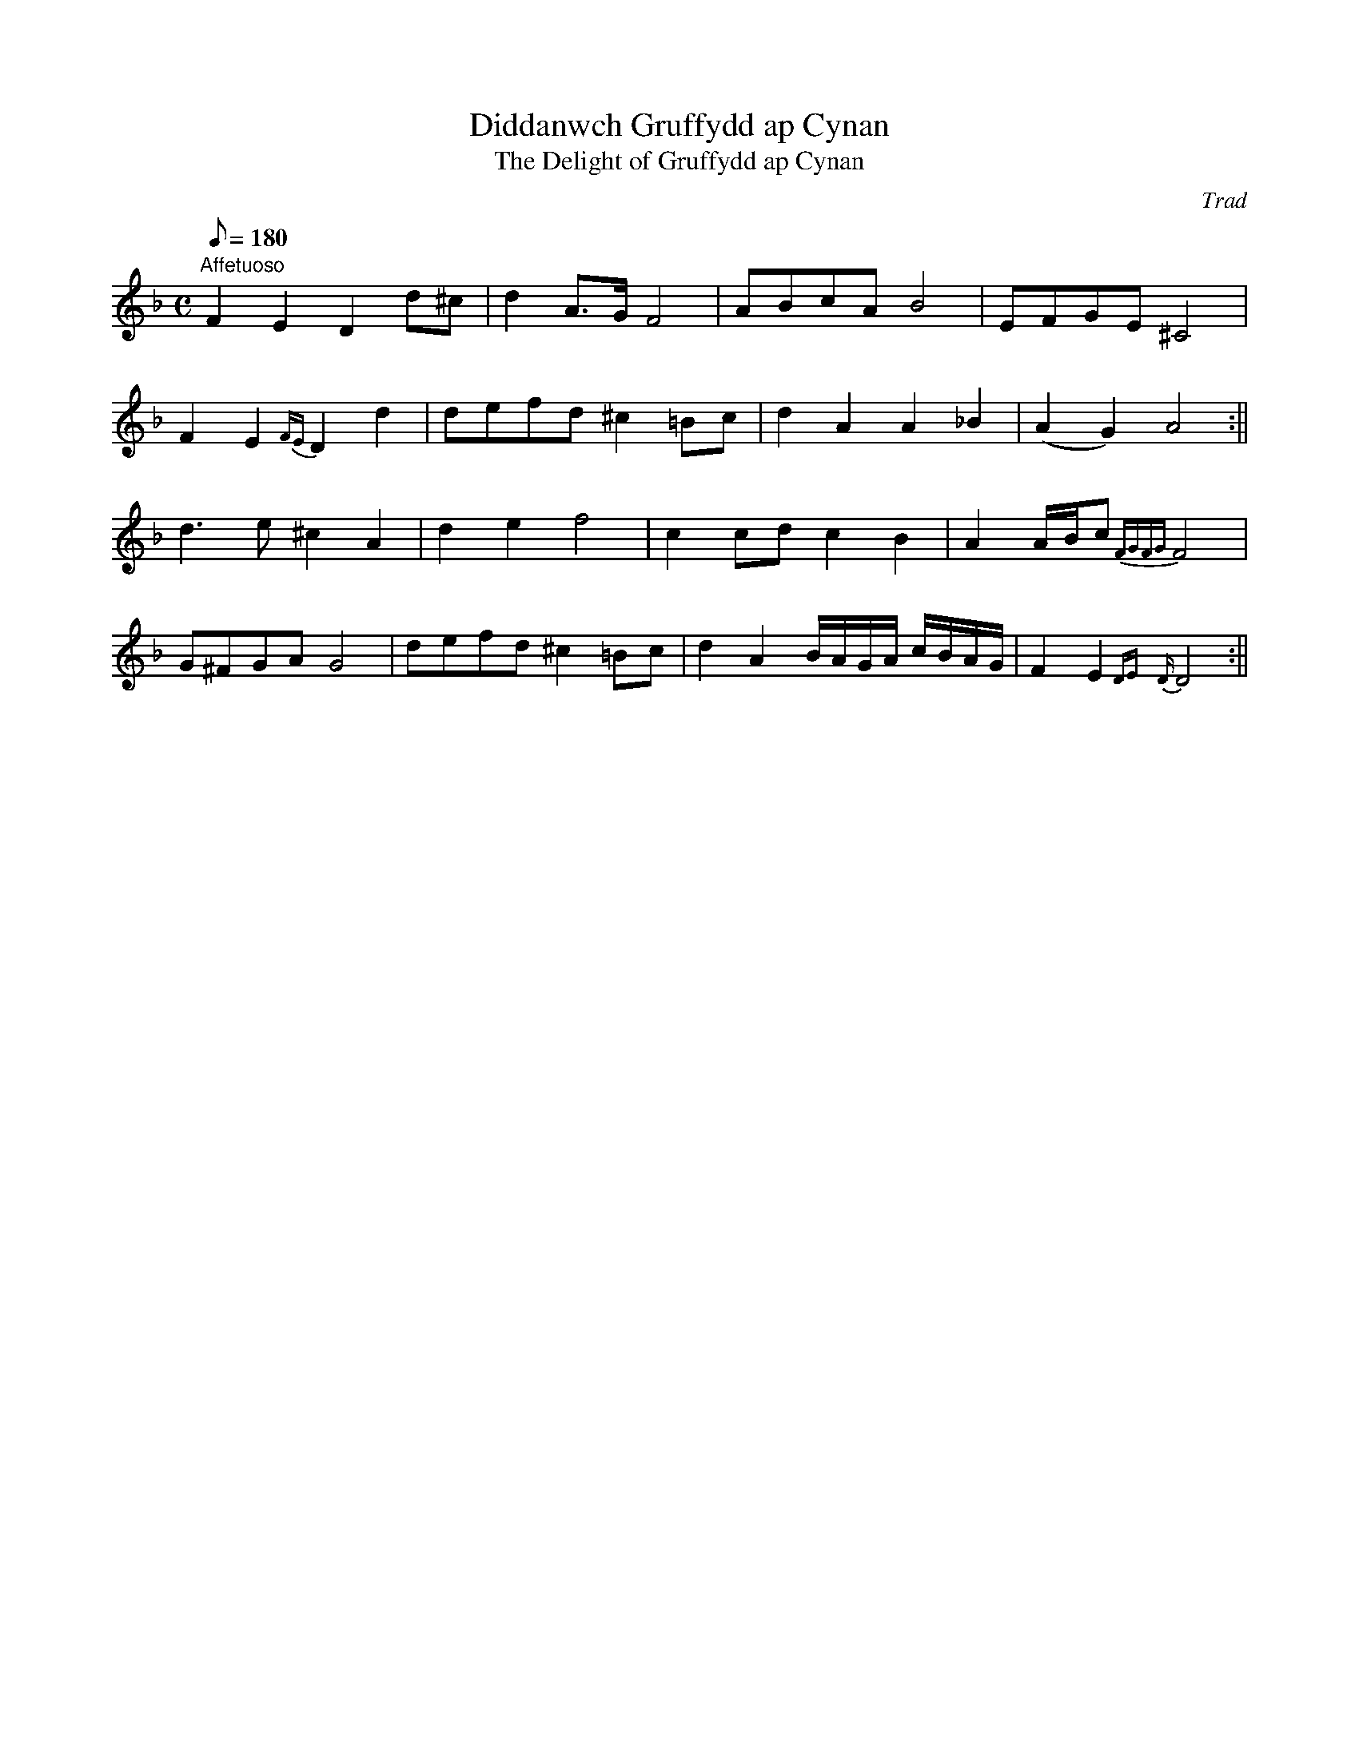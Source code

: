 X: 7
T:Diddanwch Gruffydd ap Cynan
T:The Delight of Gruffydd ap Cynan
M:C
L:1/8
Q:180
C:Trad
S:51 Welsh Airs
R:?
A:Wales
H:From a facsimile c.1840: A Choice Collection of Fifty-One Welsh Airs
H:adapted for The Harp, Piano-Forte, Harpsichord,
H:Violin, or Flute by Edward Jones
H:"Harper to His Late Majesty King George IV, when
H:Prince of Wales".
Z:brian_martin12345@yahoo.com
K:Dm
"Affetuoso"
F2E2D2d^c|d2A>G F4|ABcA B4|EFGE ^C4|!
F2E2{FE}D2d2|defd ^c2=Bc|d2A2A2_B2|(A2G2)A4:||!
d3e ^c2A2|d2e2f4|c2cdc2B2|A2A/B/c {FGFG}F4|!
G^FGAG4|defd^c2=Bc|d2A2B/A/G/A/ c/B/A/G/|F2E2{DE}{D}D4:||
